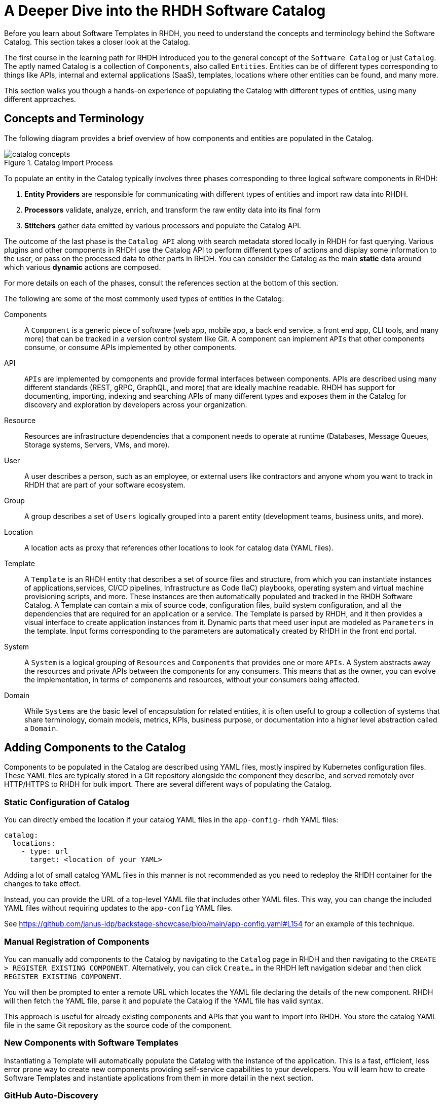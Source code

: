 = A Deeper Dive into the RHDH Software Catalog
:navtitle: Software Catalog Deep Dive

Before you learn about Software Templates in RHDH, you need to understand the concepts and terminology behind the Software Catalog. This section takes a closer look at the Catalog.

The first course in the learning path for RHDH introduced you to the general concept of the `Software Catalog` or just `Catalog`. The aptly named Catalog is a collection of `Components`, also called `Entities`. Entities can be of different types corresponding to things like APIs, internal and external applications (SaaS), templates, locations where other entities can be found, and many more.

This section walks you though a hands-on experience of populating the Catalog with different types of entities, using many different approaches.

== Concepts and Terminology

The following diagram provides a brief overview of how components and entities are populated in the Catalog.

image::catalog-concepts.png[title=Catalog Import Process]

To populate an entity in the Catalog typically involves three phases corresponding to three logical software components in RHDH:

. *Entity Providers* are responsible for communicating with different types of entities and import raw data into RHDH.
. *Processors* validate, analyze, enrich, and transform the raw entity data into its final form
. *Stitchers*  gather data emitted by various processors and populate the Catalog API.

The outcome of the last phase is the `Catalog API` along with search metadata stored locally in RHDH for fast querying. Various plugins and other components in RHDH use the Catalog API to perform different types of actions and display some information to the user, or pass on the processed data to other parts in RHDH. You can consider the Catalog as the main *static* data around which various *dynamic* actions are composed.

For more details on each of the phases, consult the references section at the bottom of this section.

The following are some of the most commonly used types of entities in the Catalog:

Components::
A `Component` is a generic piece of software (web app, mobile app, a back end service, a front end app, CLI tools, and many more) that can be tracked in a version control system like Git. A component can implement `APIs` that other components consume, or consume APIs implemented by other components.

API::
`APIs` are implemented by components and provide formal interfaces between components. APIs are described using many different standards (REST, gRPC, GraphQL, and more) that are ideally machine readable. RHDH has support for documenting, importing, indexing and searching APIs of many different types and exposes them in the Catalog for discovery and exploration by developers across your organization.

Resource::
Resources are infrastructure dependencies that a component needs to operate at runtime (Databases, Message Queues, Storage systems, Servers, VMs, and more).

User::
A user describes a person, such as an employee, or external users like contractors and anyone whom you want to track in RHDH that are part of your software ecosystem.

Group::
A group describes a set of `Users` logically grouped into a parent entity (development teams, business units, and more).

Location::
A location acts as proxy that references other locations to look for catalog data (YAML files).

Template::
A `Template` is an RHDH entity that describes a set of source files and structure, from which you can instantiate instances of applications,services, CI/CD pipelines, Infrastructure as Code (IaC) playbooks, operating system and virtual machine provisioning scripts, and more. These instances are then automatically populated and tracked in the RHDH Software Catalog. A Template can contain a mix of source code, configuration files, build system configuration, and all the dependencies that are required for an application or a service. The Template is parsed by RHDH, and it then provides a visual interface to create application instances from it. Dynamic parts that meed user input are modeled as `Parameters` in the template. Input forms corresponding to the parameters are automatically created by RHDH in the front end portal.

System::
A `System` is a logical grouping of `Resources` and `Components` that provides one or more `APIs`. A System abstracts away the resources and private APIs between the components for any consumers. This means that as the owner, you can evolve the implementation, in terms of components and resources, without your consumers being affected. 

Domain::
While `Systems` are the basic level of encapsulation for related entities, it is often useful to group a collection of systems that share terminology, domain models, metrics, KPIs, business purpose, or documentation into a higher level abstraction called a `Domain`.

== Adding Components to the Catalog

Components to be populated in the Catalog are described using YAML files, mostly inspired by Kubernetes configuration files. These YAML files are typically stored in a Git repository alongside the component they describe, and served remotely over HTTP/HTTPS to RHDH for bulk import. There are several different ways of populating the Catalog.

=== Static Configuration of Catalog

You can directly embed the location if your catalog YAML files in the `app-config-rhdh` YAML files:

```yaml
catalog:
  locations:
    - type: url
      target: <location of your YAML>
```

Adding a lot of small catalog YAML files in this manner is not recommended as you need to redeploy the RHDH container for the changes to take effect.

Instead, you can provide the URL of a top-level YAML file that includes other YAML files. This way, you can change the included YAML files without requiring updates to the `app-config` YAML files.

See https://github.com/janus-idp/backstage-showcase/blob/main/app-config.yaml#L154 for an example of this technique. 

=== Manual Registration of Components

You can manually add components to the Catalog by navigating to the `Catalog` page in RHDH and then navigating to the `CREATE > REGISTER EXISTING COMPONENT`. Alternatively, you can click `Create...` in the RHDH left navigation sidebar and then click `REGISTER EXISTING COMPONENT`.

You will then be prompted to enter a remote URL which locates the YAML file declaring the details of the new component. RHDH will then fetch the YAML file, parse it and populate the Catalog if the YAML file has valid syntax.

This approach is useful for already existing components and APIs that you want to import into RHDH. You store the catalog YAML file in the same Git repository as the source code of the component.

=== New Components with Software Templates

Instantiating a Template will automatically populate the Catalog with the instance of the application. This is a fast, efficient, less error prone way to create new components providing self-service capabilities to your developers. You will learn how to create Software Templates and instantiate applications from them in more detail in the next section.

=== GitHub Auto-Discovery

RHDH provides a GitHub auto-discovery plugin for importing entities into the Catalog automatically (based on a configurable interval). You need to set up GitHub integration in your `app-config-rhdh` ConfigMap for this to work correctly. You can configure auto-discovery rules so that RHDH can scan your GitHub organization for catalog YAML files based on regular expression patterns, along with custom file and directory structure layouts. By default, the auto-discovery plugin looks for files named `catalog-info.yaml`.

The GitHub auto-discovery dynamic plugin needs to be enabled by editing the helm chart, and then you need to add the configuration for the discovery process under the `catalog.providers.github` key in your `app-config-rhdh` ConfigMap as follows:

[subs=+quotes,yaml]
----
catalog:
  rules:
    - allow: [Component, System, API, Template, Location, Resource, User, Group, Domain] <1>
  providers:
    githubOrg:
      default:
        id: development
        orgUrl: ${GITHUB_ORG_URL}
    github: <2>
      providerId:
        organization: RedHatQuickCourses <3>
        catalogPath: '/rhdh-discovery/catalog-info.yaml' <4>
        filters:
          branch: 'main' <5>
          repository: '.*' <6>
        schedule: <7>
          frequency: { minutes: 5 }
          timeout: { minutes: 3 }
----

<1> Allow entities of different types to be populated in the Catalog. By default, only `Component`, `API`, and `Location` is allowed.
<2> The `github` provider (having a github integration under `app.integrations` is required)
<3> The GitHub Organization under which RHDH should scan for catalog YAML descriptor files
<4> Path to the catalog YAML files (can use wildcards here)
<5> Tells RHDH to look for YAML files in the mentioned GitHub branch (Optional)
<6> Regular expression matching the repository names(s) - in this case all repositories in the GitHub Org (Optional)
<7> Scheduled interval at which RHDH should fetch and update catalog information. (Optional)

See https://backstage.io/docs/integrations/github/discovery/ for full details about the different ways you can configure `catalogPath`, `branch`, and `repository` settings.

== Updating and Deleting Components

To update component details, teams owning the corresponding Git repository where the catalog YAML files live, update it using normal Git workflow policies. RHDH then automatically fetches the updated information based on a configurable schedule (minutes, hours or days) and then re-indexes and updates the Catalog.

To remove entities from the Catalog, you can delete them from the RHDH component details page. This action will delete the entity and all dependent entities related to it.

WARNING: Deleting or moving the catalog YAML files from your Git repositories will not automatically delete the entities in the RHDH web UI. You must remove them manually. Consult the backstage reference documentation for orphan deletion strategy to understand the nuances of the deletion workflow.

NOTE: Deleting entities from the RHDH web UI for auto-discovered entities is not recommended and will not delete the entities. The next scheduled fetch using auto-discovery will re-populate the entities in the Catalog. Delete the original source YAML files in the remote Git repository and then clean up the catalog.

== Catalog Processing Interval and Scheduling

The Catalog pulls data from external sources at periodic intervals. The default is 100-150 seconds (just over 2 minutes). Depending on how many entities to fetch and process, RHDH auto adjusts this interval to avoid overloading the processing loop. It is not a good idea to keep the interval at very low values due to the fact that external sources, for example, GitHub/GitLab etc may have throttling limits, and you may be denied access if the provider feels you are orchestrating a denial of service type attack (DDoS).

You can set the processing interval in your `app-config-rhdh` ConfigMap as follows. Values of 60 minutes or more, depending on your use-case is recommended. See https://backstage.io/docs/features/software-catalog/configuration/#processing-interval for more details on the possible configuration values.

```yaml
catalog:
  processingInterval: { minutes: 60 }
```

== Querying the Catalog

The information contained in the catalog YAML files are presented in the `Catalog` page of RHDH. You can then filter and search for component information, and have various built-in and custom plugins work on processing the items in the Catalog.

Most of the plugins (core, community provided, and Red Hat provided) act on information indexed by RHDH, and by integrating with the RHDH Catalog API which provides a uniform interface to the information in the catalog.

== Catalog Rules

By default, the catalog will only allow the ingestion of entities with the kind `Component`, `API`, and `Location`. In order to allow entities of other kinds to be added, you need to add *rules* to the catalog. Rules are added either in a separate `catalog.rules` key or added to statically configured locations.

For example, given the following configuration:

```yaml
catalog:
  rules:
    - allow: [Component, API, Location, Template, User]

  locations:
    - type: url
      target: https://github.com/org/example/blob/master/org-data.yaml
      rules:
        - allow: [Group]
```

We are able to add entities of kind `Component`, `API`, `Location`, `User` and `Template` from any location, and `Group` entities from the `org-data.yaml` file, which will also be read as a statically configured location.

Note that if the `catalog.rules` key is present, it will override the default value, so you need to add rules for the default kinds if you want them to be allowed.

The following configuration will reject any kind of entities from being added to the catalog:

```yaml
catalog:
  rules: []
```

== Hands on Labs

=== Pre-requisites

* A running RHDH instance with valid authentication set up correctly for GitHub authentication.
* You will use catalog YAML files from the https://github.com/RedHatQuickCourses/devhub-qc-apps GitHub repository. You can either use this repository directly, or fork a copy under your own organization that you created for RHDH integration in the previous course. Note that for GitHub auto-discovery to work correctly, you need to set up integration with GitHub using OAuth2 Apps correctly as outlined in the previous course (`Developer Hub Administration`).

=== Lab 1: Populating the Catalog Manually

In this lab , you will import an example web application called `myapp` into the RHDH Catalog. `myapp` depends on a PostgreSQL database resource. The catalog YAML descriptor files are stored in a GitHub repository.

==== Steps

. Inspect the top level catalog YAML file at https://github.com/RedHatQuickCourses/devhub-qc-apps/blob/main/catalog/catalog-info.yaml. It contains a `Location` entity pointing to a set of entities that make up the `myapp` application.
+
[subs=+quotes,yaml]
----
apiVersion: backstage.io/v1alpha1
kind: Location <1>
metadata:
  name: myapp-location <2>
  description: A collection of all the catalog entities in the 'myapp' example app
spec:
  targets: <3>
    - ./group.yaml
    - ./system.yaml
    - ./myapp-db.yaml
    - ./myapp.yaml
----
+
<1> Indicates that this is a `Location` kind
<2> A unique name that identifies this location entity
<3> A list of entities that are provided by this Location. In this case, a `Group`, a `System`, a database `Resource` and a `Component` respectively

. Inspect the `group.yaml`, `system.yaml`, and `myapp-db.yaml` catalog descriptor files in the same repository. Note the different uses of the `Kind` and the `spec` section defining attributes for this type of entity (who owns it, what it depends on, and more). You can also reference entities from the catalog that were populated automatically - for example, teams and users information from GitHub Organizations.

. Finally, inspect the `myapp` definition at https://github.com/RedHatQuickCourses/devhub-qc-apps/blob/main/catalog/myapp.yaml
+
[subs=+quotes,yaml]
----
apiVersion: backstage.io/v1alpha1
kind: Component <1>
metadata:
  name: myapp <2>
  title: Example component for RHDH
  description: |
    This is the example component for RHDH
  links: <3>
    - title: MyApp Website
      url: https://myapp.example.com
    - title: MyApp Issues
      url: https://jira.myapp.com
    - title: Blog
      url: https://myapp.example.com/blog
    - title: Slack
      url: https://myapp.example.slack.com
  annotations: <4>
    argocd/app-name: 'myapp'
    backstage.io/kubernetes-id: 'myapp'
    github.com/project-slug: myorg/myapp
    quay.io/repository-slug: myorg/myapp
    backstage.io/kubernetes-namespace: myapp
spec:
  type: website <5>
  system: myapp <6>
  owner: myapp-dev-team <7>
  lifecycle: production <8>
  dependsOn:
    - resource:myappdb <9>
----
+
<1> Indicates that this entity describes a *Component*
<2> A unique name for this component
<3> A set of links related to this application. For example, where issues are tracked, the communication channels, the QA testing links etc
<4> A set of annotations, mostly for plugins. Consult the plugin documentation for supported annotations
<5> Declare this component of type website
<6> This component belongs to a system named `myapp`
<7> This component is owned by the `myapp-dev-team`
<8> This component is part of the `production` environment. You can type any arbitrary string value here, for example, Dev, QA, Staging etc
<9> This component depends on a database resource called `myappdb` declared previously in the `myapp-db.yaml` file
+ 
Many of these annotations and dependencies and details mentioned in the `spec` section are used by RHDH to create UI visualizations for you in the portal.

. Navigate to the RHDH home page and then click `Create... > REGISTER EXISTING COMPONENT`. Provide the link to the top level `Location` entity, that is `https://github.com/RedHatQuickCourses/devhub-qc-apps/blob/main/catalog/catalog-info.yaml` as the value in the `Select URL` field. 

. Click `ANALYZE`. If the YAML is valid, you will be shown the results of the analysis. Otherwise, you will a descriptive error message. Fix the error in the YAML files, and proceed with the import.
+
image::post-analysis.png[title=Result of YAML Analysis,width=600]

. Review the results of the analysis, and then Click `IMPORT`.
+
image::import-myapp-success.png[title=Analysis Results, width=600]

. Click on `VIEW COMPONENT` to view the imported details.
+
image::view-component-imported.png[title=myapp Details Imported Successfully,width=600]
+
NOTE: If you see any warnings or errors about missing entity references, then correct your YAML files and re-import the entities. Every reference to an entity must be in the Catalog (either pre-existing, or created along with the entity you are populating into the Catalog).

. Click on the `DEPENDENCIES` tab in the component details page. Notice how RHDH has created a nice visualization of your application's dependencies, systems, and owners.
+
image::comp-deps.png[title=Component Dependencies,width=600]

. Switch back to the `Catalog` page and note you now have many more options in the `Kind` drop-down. Filter the catalog by selecting different options for `Kind` and `Type`. You can 'star' the component and have it appear on your RHDH home page for convenient access.

. Clean up. Delete the entities you imported. From the component details page, expand the menu in the top right corner (three vertical dots) and select `Unregister entity`. You will be prompted to review the details of the component and a warning will be provided that this component and all its dependencies will be deleted from the catalog. Click `UNREGISTER LOCATION` to remove the component.
+
image::unregister-entity.png[title=Unregister Entity]
+
image::remove-entity.png[title=Remove Entity from Catalog,width=600]
+
WARNING: There are several nuances to deleting entities from the catalog. For example, due to human error, some child entities could become dissociated from parent entities. RHDH detects these changes and marks these entities with no association as `orphaned` and does not delete them. Read more about the details of the deletion strategy at https://backstage.io/docs/features/software-catalog/life-of-an-entity#orphaning

=== Lab 2: GitHub Auto-Discovery of API Components

In this lab, you will configure RHDH to auto-discover catalog YAML descriptor files for an `API` entity from repositories in your GitHub organization. YAML files matching certain patterns are automatically imported into the Catalog.

==== Steps

. Inspect the `https://github.com/RedHatQuickCourses/devhub-qc-apps/tree/main/rhdh-discovery/catalog-info.yaml` file, which references the `petstore-api.yaml` file. The `petstore-api.yaml' file declares an `API` entity for the `Petstore` sample application. Note the `Kind` declaration of `API`, and the `spec` declaration for the `type` and `definition` pointing to the OpenAPI YAML file describing the API end points for the Petstore backend service.
+
[subs=+quotes,yaml]
----
apiVersion: backstage.io/v1alpha1
kind: *API*
metadata:
  ...
*spec*:
  *type: openapi*
  system: petstore
  owner: petstore-devs
  lifecycle: staging
  *definition:
    $openapi: https://github.com/OAI/OpenAPI-Specification/blob/main/examples/v3.0/petstore.yaml*
----

. Configure the GitHub auto-discovery plugin in the `app-config-rhdh` ConfigMap. Notice that you do not mention the repositories where the catalog YAML files live, but only provide a regular expression path where you expect the YAML files to leave for each of the components you want to import into RHDH. 
+
This configuration needs a disciplined approach to creating and maintaining the catalog YAML files, where every component you want to import into RHDH needs to follow the folder structure, naming convention of the YAML file, branch naming scheme described in the configuration.
+
```yaml
catalog:
  rules:
    - allow: [Component, System, API, Template, Location, Resource, User, Group, Domain]
  providers:
    githubOrg:
      default:
        id: development
        orgUrl: ${GITHUB_ORG_URL}
    github:
      providerId:
        organization: RedHatQuickCourses
        catalogPath: '/rhdh-discovery/catalog-info.yaml'
        filters:
          branch: 'main'
          repository: '.*'
        schedule:
          frequency: { minutes: 5 }
          timeout: { minutes: 3 }
```
+
WARNING: In production systems, ensure that you set the schedule at a higher value (for example, 60 minutes or even more) to avoid frequent scans of your Git repository. You may be throttled or denied access if the scanning is too frequent.

. To make RHDH auto-discover this entity, enable the GitHub auto-discovery plugin in the RHDH Helm chart. Navigate to the `rhdh` helm chart and click `Upgrade`. Switch to the form view, adn then navigate to `global -> Dynamic plugins configuration -> List of dynamic plugins that should be installed in the backstage application -> Package specification of the dynamic plugin to install`, add the following value:
+
```text
./dynamic-plugins/dist/backstage-plugin-catalog-backend-module-github-dynamic
```

. Click `Upgrade` and wait for the RHDH pods to be recreated. RHDH will auto-discover your catalog YAML descriptor files under your GitHub Organization based on the `schedule` configuration. Inspect the RHDH container logs if you see any errors and fix the configuration in `app-config-rhdh` and redeploy. A successful scan by the plugin should result in logs like the following:

```
... catalog info Read 16 GitHub repositories (14 matching the pattern) type=plugin target=github-provider:providerId class=GithubEntityProvider...
```

. Log in to RHDH as an authenticated user and click on `APIs`. Notice that RHDH has populated the Catalog based on your YAML descriptor file.
+
image::petstore-api.png[title=API auto-discovered by RHDH]

. Click on the `Petstore Backend API` entry to view the details of the imported API.
+
image::petstore-api-details.png[title=Petstore API Details]

. Click in the `DEFINITION` tab and notice how RHDH has detected the OpenAPI definition for this API and renders a nice swagger page for the API end points.
+
image::petstore-swagger.png[title=OpenAPI documentation,width=600]

=== Optional Hands-on Exercise

. If you have forked the `devhub-qc-apps` repository into your own GitHub organization, update the YAML files and verify that RHDH re-imports and updates the Catalog.
. Explore the more detailed showcase example application at https://github.com/janus-idp/backstage-showcase/blob/main/catalog-entities/all.yaml. Note the nested includes of various YAML files to better organize a large system, and a set of its related applications and dependencies.
. If your GitHub organization has thousands of repositories, and you want more control over how the GitHub auto-discovery plugin scans your repositories, you need to optimize the `catalogPath` and `filter` attributes in `app-config-rhdh`. See https://backstage.io/docs/integrations/github/discovery#configuration for more examples.

== References

* https://backstage.io/docs/features/software-catalog[Backstage Software Catalog^]
* https://backstage.io/docs/features/software-catalog/system-model[Catalog System Model^]
* https://backstage.io/docs/features/software-catalog/descriptor-format[Catalog YAML Format^]
* https://backstage.io/docs/features/software-catalog/life-of-an-entity[Lifecycle of an Entity^]
